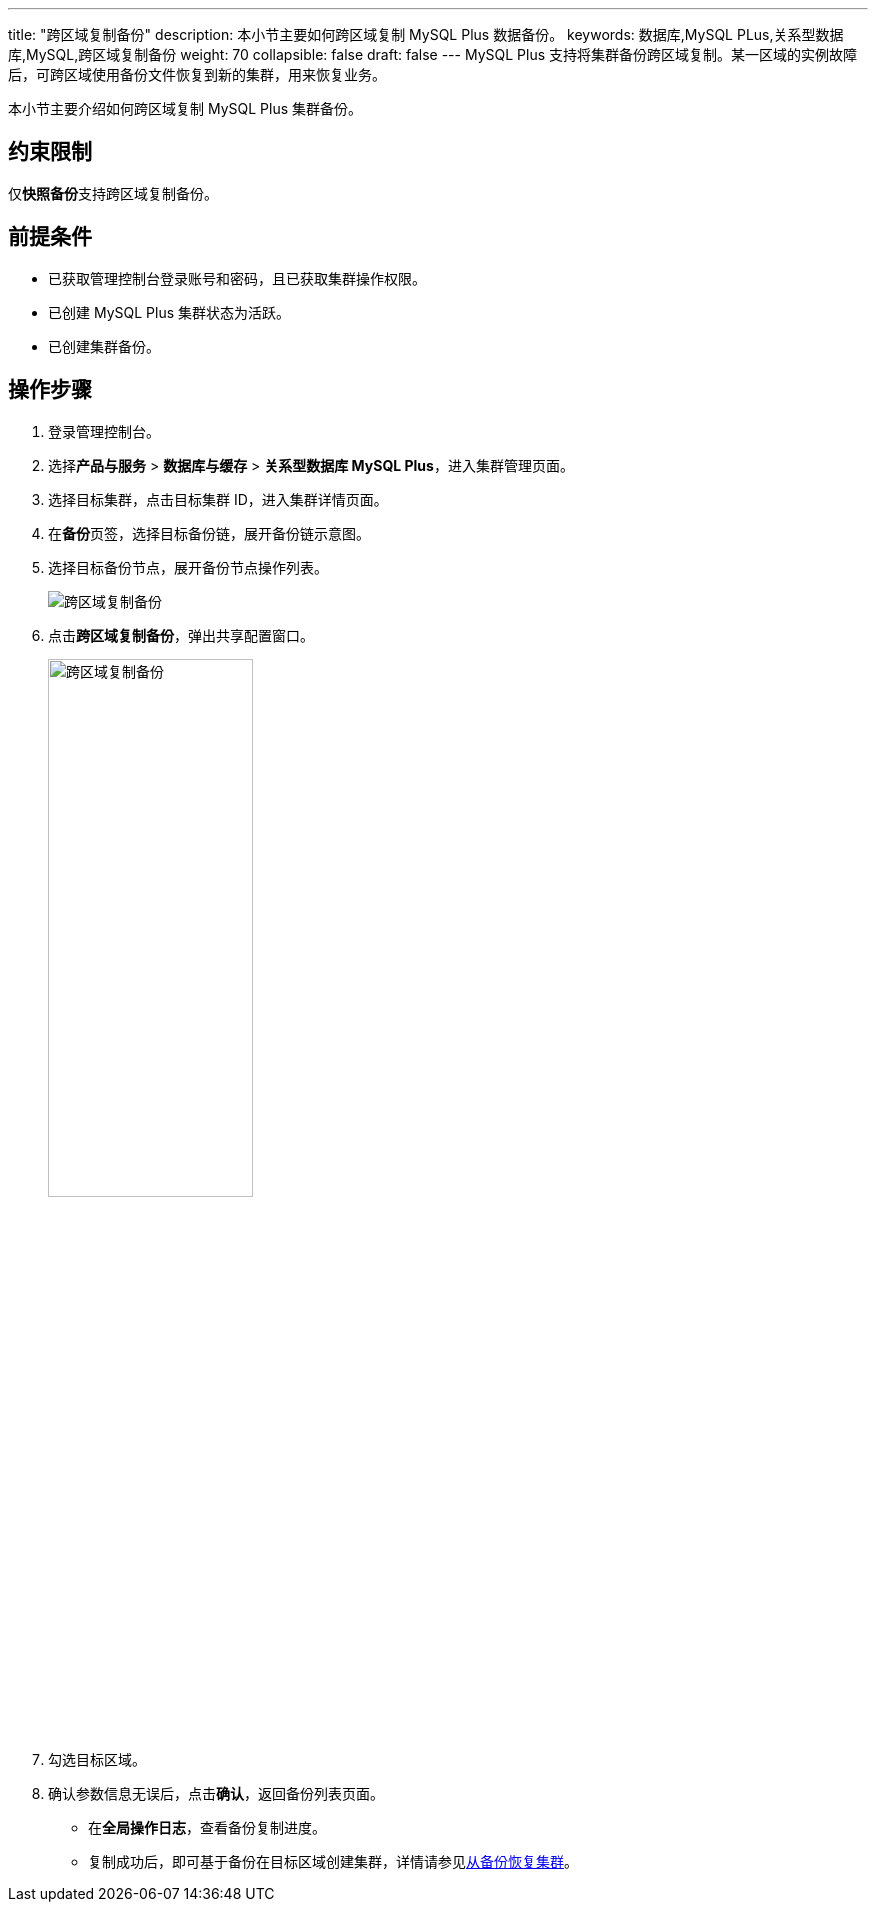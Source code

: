---
title: "跨区域复制备份"
description: 本小节主要如何跨区域复制 MySQL Plus 数据备份。 
keywords: 数据库,MySQL PLus,关系型数据库,MySQL,跨区域复制备份
weight: 70
collapsible: false
draft: false
---
MySQL Plus 支持将集群备份跨区域复制。某一区域的实例故障后，可跨区域使用备份文件恢复到新的集群，用来恢复业务。

本小节主要介绍如何跨区域复制 MySQL Plus 集群备份。

== 约束限制

仅**快照备份**支持跨区域复制备份。

== 前提条件

* 已获取管理控制台登录账号和密码，且已获取集群操作权限。
* 已创建 MySQL Plus 集群状态为``活跃``。
* 已创建集群备份。

== 操作步骤

. 登录管理控制台。
. 选择**产品与服务** > *数据库与缓存* > *关系型数据库 MySQL Plus*，进入集群管理页面。
. 选择目标集群，点击目标集群 ID，进入集群详情页面。
. 在**备份**页签，选择目标备份链，展开备份链示意图。
. 选择目标备份节点，展开备份节点操作列表。
+
image::/images/cloud_service/database/mysql/replication_backup_1.png[跨区域复制备份]

. 点击**跨区域复制备份**，弹出共享配置窗口。
+
image::/images/cloud_service/database/mysql/replication_backup_2.png[跨区域复制备份,50%]

. 勾选目标区域。
. 确认参数信息无误后，点击**确认**，返回备份列表页面。
+
* 在**全局操作日志**，查看备份复制进度。
* 复制成功后，即可基于备份在目标区域创建集群，详情请参见link:../restore_from_backup[从备份恢复集群]。

